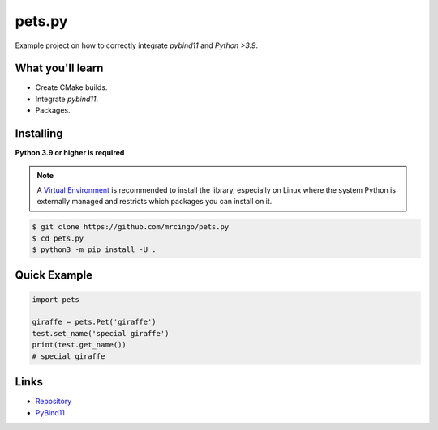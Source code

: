 pets.py
=======

.. image:: https://img.shields.io/pypi/v/pets.py.svg
   :target: https://pypi.python.org/pypi/pets.py
   :alt: PyPI version info
.. image:: https://img.shields.io/pypi/pyversions/pets.py.svg
   :target: https://pypi.python.org/pypi/pets.py
   :alt: PyPI supported Python versions

Example project on how to correctly integrate `pybind11` and `Python >3.9`.

What you'll learn
------------------

- Create CMake builds.
- Integrate `pybind11`.
- Packages.

Installing
-----------

**Python 3.9 or higher is required**

.. note::

    A `Virtual Environment <https://docs.python.org/3/library/venv.html>`__ is recommended to install
    the library, especially on Linux where the system Python is externally managed and restricts which
    packages you can install on it.

.. code:: sh

    $ git clone https://github.com/mrcingo/pets.py
    $ cd pets.py
    $ python3 -m pip install -U .

Quick Example
--------------

.. code:: py

    import pets

    giraffe = pets.Pet('giraffe')
    test.set_name('special giraffe')
    print(test.get_name())
    # special giraffe

Links
------

- `Repository <https://github.com/mrcingo/pets.py>`_
- `PyBind11 <https://github.com/pybind/pybind11>`_
